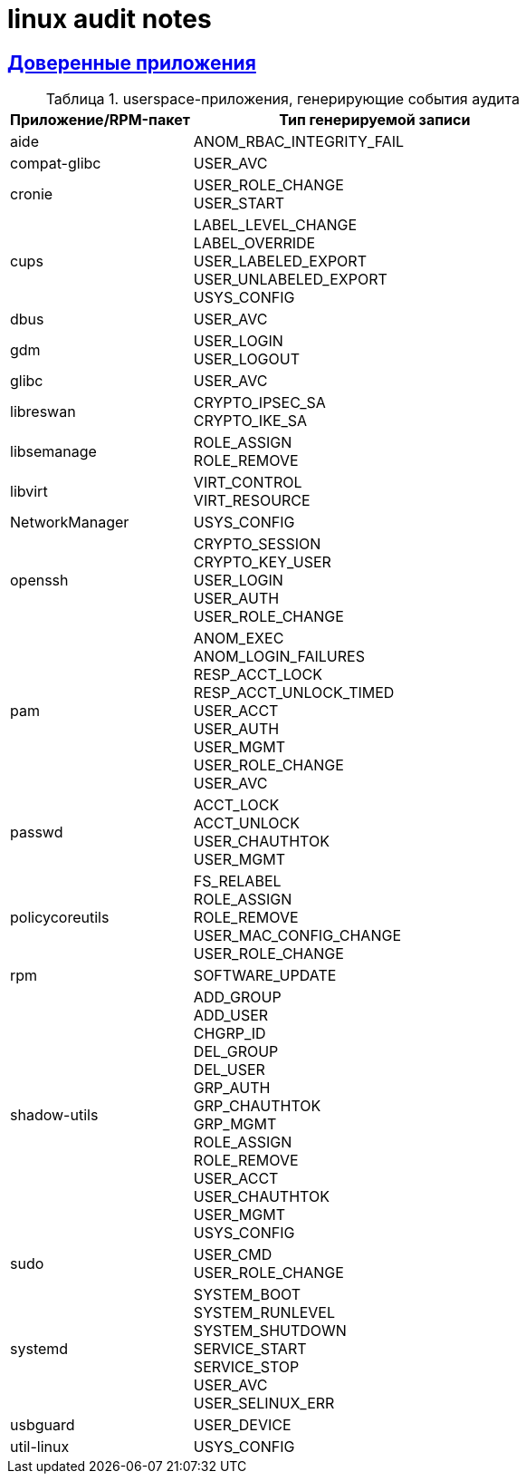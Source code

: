 = linux audit notes
:hardbreaks-option:
:sectlinks:
:table-caption: Таблица
:figure-caption: Изображение

== Доверенные приложения
.userspace-приложения, генерирующие события аудита
[cols="1,2"]
|===
|Приложение/RPM-пакет|Тип генерируемой записи

|aide|ANOM_RBAC_INTEGRITY_FAIL
|compat-glibc|USER_AVC
|cronie|
USER_ROLE_CHANGE
USER_START
|cups|LABEL_LEVEL_CHANGE
LABEL_OVERRIDE
USER_LABELED_EXPORT
USER_UNLABELED_EXPORT
USYS_CONFIG
|dbus|USER_AVC
|gdm|USER_LOGIN
USER_LOGOUT
|glibc|USER_AVC
|libreswan|CRYPTO_IPSEC_SA
CRYPTO_IKE_SA
|libsemanage|ROLE_ASSIGN
ROLE_REMOVE
|libvirt|VIRT_CONTROL
VIRT_RESOURCE
|NetworkManager|USYS_CONFIG
|openssh|CRYPTO_SESSION
CRYPTO_KEY_USER
USER_LOGIN
USER_AUTH
USER_ROLE_CHANGE
|pam|ANOM_EXEC
ANOM_LOGIN_FAILURES
RESP_ACCT_LOCK
RESP_ACCT_UNLOCK_TIMED
USER_ACCT
USER_AUTH
USER_MGMT
USER_ROLE_CHANGE
USER_AVC
|passwd|ACCT_LOCK
ACCT_UNLOCK
USER_CHAUTHTOK
USER_MGMT
|policycoreutils|FS_RELABEL
ROLE_ASSIGN
ROLE_REMOVE
USER_MAC_CONFIG_CHANGE
USER_ROLE_CHANGE
|rpm|SOFTWARE_UPDATE
|shadow-utils|ADD_GROUP
ADD_USER
CHGRP_ID
DEL_GROUP
DEL_USER
GRP_AUTH
GRP_CHAUTHTOK
GRP_MGMT
ROLE_ASSIGN
ROLE_REMOVE
USER_ACCT
USER_CHAUTHTOK
USER_MGMT
USYS_CONFIG
|sudo|USER_CMD
USER_ROLE_CHANGE
|systemd|SYSTEM_BOOT
SYSTEM_RUNLEVEL
SYSTEM_SHUTDOWN
SERVICE_START
SERVICE_STOP
USER_AVC
USER_SELINUX_ERR
|usbguard|USER_DEVICE
|util-linux|USYS_CONFIG
|===
